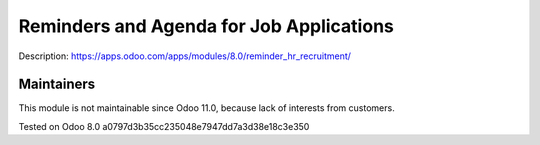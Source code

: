 Reminders and Agenda for Job Applications
=========================================

Description: https://apps.odoo.com/apps/modules/8.0/reminder_hr_recruitment/

Maintainers
------------
This module is not maintainable since Odoo 11.0, because lack of interests from customers.

Tested on Odoo 8.0 a0797d3b35cc235048e7947dd7a3d38e18c3e350
